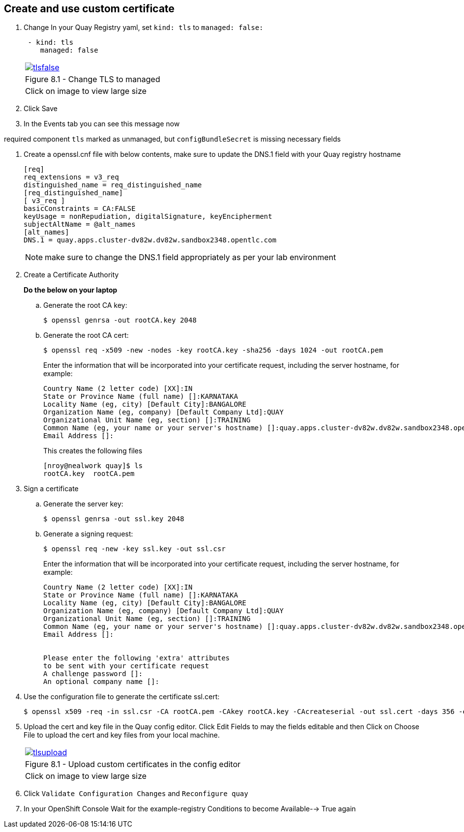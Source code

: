== Create and use custom certificate

. Change In your Quay Registry yaml, set `kind: tls` to `managed: false:`
+
[source,sh]
----
 - kind: tls
    managed: false
----
+
[cols="1a",grid=none,width=80%]
|===
^| image::images/tlsfalse.png[link=images/tlsfalse.png,window=_blank]
^| Figure 8.1 - Change TLS to managed
^| [small]#Click on image to view large size#
|===

. Click Save

. In the Events tab you can see this message now

required component `tls` marked as unmanaged, but `configBundleSecret` is missing necessary fields

. Create a openssl.cnf file with below contents, make sure to update the DNS.1 field with your Quay registry hostname
+
[source,sh]
----
[req]
req_extensions = v3_req
distinguished_name = req_distinguished_name
[req_distinguished_name]
[ v3_req ]
basicConstraints = CA:FALSE
keyUsage = nonRepudiation, digitalSignature, keyEncipherment
subjectAltName = @alt_names
[alt_names]
DNS.1 = quay.apps.cluster-dv82w.dv82w.sandbox2348.opentlc.com
----
+
NOTE: make sure to change the DNS.1 field appropriately as per your lab environment

. Create a Certificate Authority
+
*Do the below on your laptop*


.. Generate the root CA key:
+
[source,sh]
----
$ openssl genrsa -out rootCA.key 2048
----
.. Generate the root CA cert:
+
[source,sh]
----
$ openssl req -x509 -new -nodes -key rootCA.key -sha256 -days 1024 -out rootCA.pem
----
Enter the information that will be incorporated into your certificate request, including the server hostname, for example:
+
[source,sh]
----
Country Name (2 letter code) [XX]:IN
State or Province Name (full name) []:KARNATAKA
Locality Name (eg, city) [Default City]:BANGALORE
Organization Name (eg, company) [Default Company Ltd]:QUAY
Organizational Unit Name (eg, section) []:TRAINING
Common Name (eg, your name or your server's hostname) []:quay.apps.cluster-dv82w.dv82w.sandbox2348.opentlc.com
Email Address []:
----
+
This creates the following files
+
[source,sh]
----
[nroy@nealwork quay]$ ls
rootCA.key  rootCA.pem
----


. Sign a certificate
+
.. Generate the server key:
+
[source,sh]
----
$ openssl genrsa -out ssl.key 2048
----
.. Generate a signing request:
+
[source,sh]
----
$ openssl req -new -key ssl.key -out ssl.csr
----
Enter the information that will be incorporated into your certificate request, including the server hostname, for example:
+
[source,sh]
----
Country Name (2 letter code) [XX]:IN
State or Province Name (full name) []:KARNATAKA
Locality Name (eg, city) [Default City]:BANGALORE
Organization Name (eg, company) [Default Company Ltd]:QUAY
Organizational Unit Name (eg, section) []:TRAINING
Common Name (eg, your name or your server's hostname) []:quay.apps.cluster-dv82w.dv82w.sandbox2348.opentlc.com
Email Address []:


Please enter the following 'extra' attributes
to be sent with your certificate request
A challenge password []:
An optional company name []:
----

. Use the configuration file to generate the certificate ssl.cert:
+
[source,sh]
----
$ openssl x509 -req -in ssl.csr -CA rootCA.pem -CAkey rootCA.key -CAcreateserial -out ssl.cert -days 356 -extensions v3_req -extfile openssl.cnf
----


. Upload the cert and key file in the Quay config editor. Click Edit Fields to may the fields editable and then Click on Choose File to upload the cert and key files from your local machine.
+
[cols="1a",grid=none,width=80%]
|===
^| image::images/tlsupload.png[link=images/tlsupload.png,window=_blank]
^| Figure 8.1 - Upload custom certificates in the config editor
^| [small]#Click on image to view large size#
|===

. Click `Validate Configuration Changes` and `Reconfigure quay`

. In your OpenShift Console Wait for the example-registry Conditions to become Available--> True again
